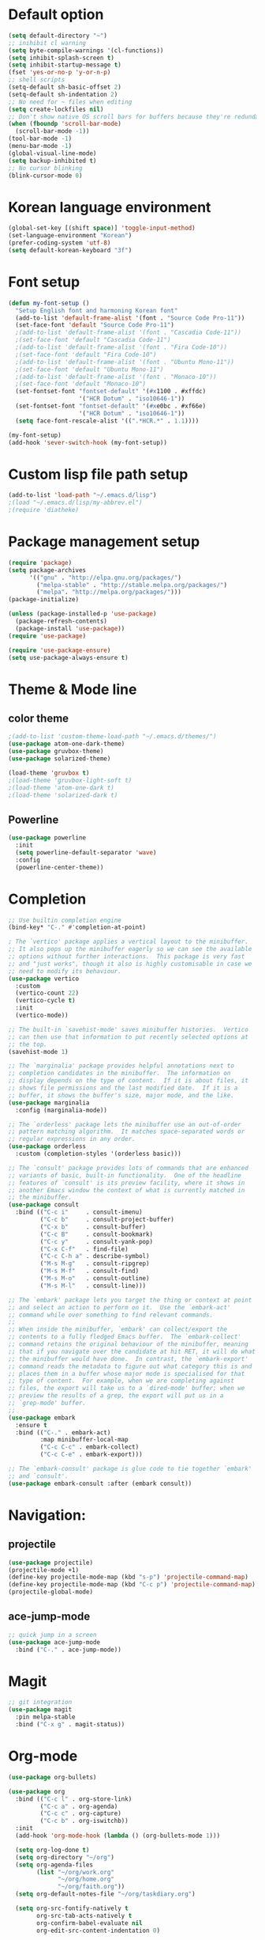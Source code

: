 # -*- mode: org; coding: utf-8; -*-

* Default option
#+BEGIN_SRC emacs-lisp
(setq default-directory "~")
;; inihibit cl warning
(setq byte-compile-warnings '(cl-functions))
(setq inhibit-splash-screen t) 
(setq inhibit-startup-message t)
(fset 'yes-or-no-p 'y-or-n-p)
;; shell scripts
(setq-default sh-basic-offset 2)
(setq-default sh-indentation 2)
;; No need for ~ files when editing
(setq create-lockfiles nil)
;; Don't show native OS scroll bars for buffers because they're redundant
(when (fboundp 'scroll-bar-mode)
  (scroll-bar-mode -1))
(tool-bar-mode -1)
(menu-bar-mode -1)
(global-visual-line-mode)
(setq backup-inhibited t)
;; No cursor blinking
(blink-cursor-mode 0)
#+END_SRC

* Korean language environment
#+BEGIN_SRC emacs-lisp
(global-set-key [(shift space)] 'toggle-input-method)
(set-language-environment "Korean")
(prefer-coding-system 'utf-8)
(setq default-korean-keyboard "3f")
#+END_SRC

* Font setup
#+BEGIN_SRC emacs-lisp
(defun my-font-setup ()
  "Setup English font and harmoning Korean font"
  (add-to-list 'default-frame-alist '(font . "Source Code Pro-11"))
  (set-face-font 'default "Source Code Pro-11")
  ;(add-to-list 'default-frame-alist '(font . "Cascadia Code-11"))
  ;(set-face-font 'default "Cascadia Code-11")
  ;(add-to-list 'default-frame-alist '(font . "Fira Code-10"))
  ;(set-face-font 'default "Fira Code-10")
  ;(add-to-list 'default-frame-alist '(font . "Ubuntu Mono-11"))
  ;(set-face-font 'default "Ubuntu Mono-11")
  ;(add-to-list 'default-frame-alist '(font . "Monaco-10"))
  ;(set-face-font 'default "Monaco-10")
  (set-fontset-font "fontset-default" '(#x1100 . #xffdc)
                    '("HCR Dotum" . "iso10646-1"))
  (set-fontset-font "fontset-default" '(#xe0bc . #xf66e)
                    '("HCR Dotum" . "iso10646-1"))
  (setq face-font-rescale-alist '((".*HCR.*" . 1.1))))

(my-font-setup)
(add-hook 'sever-switch-hook (my-font-setup))
#+END_SRC

* Custom lisp file path setup
#+BEGIN_SRC emacs-lisp
(add-to-list 'load-path "~/.emacs.d/lisp")
;(load "~/.emacs.d/lisp/my-abbrev.el")
;(require 'diatheke)
#+END_SRC

* Package management setup
#+BEGIN_SRC emacs-lisp
(require 'package)
(setq package-archives
      '(("gnu" . "http://elpa.gnu.org/packages/")
        ("melpa-stable" . "http://stable.melpa.org/packages/")
        ("melpa". "http://melpa.org/packages/")))
(package-initialize)

(unless (package-installed-p 'use-package)
  (package-refresh-contents)
  (package-install 'use-package))
(require 'use-package)

(require 'use-package-ensure)
(setq use-package-always-ensure t)
#+END_SRC

* Theme & Mode line
** color theme
#+BEGIN_SRC emacs-lisp
;(add-to-list 'custom-theme-load-path "~/.emacs.d/themes/")
(use-package atom-one-dark-theme)
(use-package gruvbox-theme)
(use-package solarized-theme)

(load-theme 'gruvbox t)
;(load-theme 'gruvbox-light-soft t)
;(load-theme 'atom-one-dark t)
;(load-theme 'solarized-dark t)
#+END_SRC

** Powerline
#+BEGIN_SRC emacs-lisp
(use-package powerline
  :init
  (setq powerline-default-separator 'wave)
  :config
  (powerline-center-theme))
#+END_SRC

* Completion
#+BEGIN_SRC emacs-lisp
;; Use builtin completion engine
(bind-key* "C-." #'completion-at-point)

; The `vertico' package applies a vertical layout to the minibuffer.
;; It also pops up the minibuffer eagerly so we can see the available
;; options without further interactions.  This package is very fast
;; and "just works", though it also is highly customisable in case we
;; need to modify its behaviour.
(use-package vertico
  :custom
  (vertico-count 22)
  (vertico-cycle t)
  :init
  (vertico-mode))

;; The built-in `savehist-mode' saves minibuffer histories.  Vertico
;; can then use that information to put recently selected options at
;; the top.
(savehist-mode 1)

;; The `marginalia' package provides helpful annotations next to
;; completion candidates in the minibuffer.  The information on
;; display depends on the type of content.  If it is about files, it
;; shows file permissions and the last modified date.  If it is a
;; buffer, it shows the buffer's size, major mode, and the like.
(use-package marginalia
  :config (marginalia-mode))

;; The `orderless' package lets the minibuffer use an out-of-order
;; pattern matching algorithm.  It matches space-separated words or
;; regular expressions in any order.
(use-package orderless
  :custom (completion-styles '(orderless basic)))

;; The `consult' package provides lots of commands that are enhanced
;; variants of basic, built-in functionality.  One of the headline
;; features of `consult' is its preview facility, where it shows in
;; another Emacs window the context of what is currently matched in
;; the minibuffer.
(use-package consult
  :bind (("C-c i"     . consult-imenu)
         ("C-c b"     . consult-project-buffer)
         ("C-x b"     . consult-buffer)
         ("C-c B"     . consult-bookmark)
         ("C-c y"     . consult-yank-pop)
         ("C-x C-f"   . find-file)
         ("C-c C-h a" . describe-symbol)
         ("M-s M-g"   . consult-ripgrep)
         ("M-s M-f"   . consult-find)
         ("M-s M-o"   . consult-outline)
         ("M-s M-l"   . consult-line)))

;; The `embark' package lets you target the thing or context at point
;; and select an action to perform on it.  Use the `embark-act'
;; command while over something to find relevant commands.
;;
;; When inside the minibuffer, `embark' can collect/export the
;; contents to a fully fledged Emacs buffer.  The `embark-collect'
;; command retains the original behaviour of the minibuffer, meaning
;; that if you navigate over the candidate at hit RET, it will do what
;; the minibuffer would have done.  In contrast, the `embark-export'
;; command reads the metadata to figure out what category this is and
;; places them in a buffer whose major mode is specialised for that
;; type of content.  For example, when we are completing against
;; files, the export will take us to a `dired-mode' buffer; when we
;; preview the results of a grep, the export will put us in a
;; `grep-mode' buffer.
;;
(use-package embark
  :ensure t
  :bind (("C-." . embark-act)
         :map minibuffer-local-map
         ("C-c C-c" . embark-collect)
         ("C-c C-e" . embark-export)))

;; The `embark-consult' package is glue code to tie together `embark'
;; and `consult'.
(use-package embark-consult :after (embark consult))
#+END_SRC

* Navigation: 
** projectile
#+BEGIN_SRC emacs-lisp
(use-package projectile)
(projectile-mode +1)
(define-key projectile-mode-map (kbd "s-p") 'projectile-command-map)
(define-key projectile-mode-map (kbd "C-c p") 'projectile-command-map)
(projectile-global-mode)
#+END_SRC

** ace-jump-mode
#+BEGIN_SRC emacs-lisp
;; quick jump in a screen
(use-package ace-jump-mode 
  :bind ("C-." . ace-jump-mode))
#+END_SRC

* COMMENT Editing
#+BEGIN_SRC emacs-lisp
;;CTRLF (pronounced "control F") is an intuitive and efficient
;;solution for single-buffer text search
(use-package ctrlf
 :config (ctrlf-mode))

;; comments
(defun toggle-comment-on-line ()
  "comment or uncomment current line"
  (interactive)
  (comment-or-uncomment-region (line-beginning-position) (line-end-position)))
(global-set-key (kbd "C-;") 'toggle-comment-on-line)

;; Highlights matching parenthesis
(show-paren-mode 1)
#+END_SRC

* Magit
#+BEGIN_SRC emacs-lisp
;; git integration
(use-package magit
  :pin melpa-stable
  :bind ("C-x g" . magit-status))
#+END_SRC

* Org-mode
#+BEGIN_SRC emacs-lisp
(use-package org-bullets)

(use-package org
  :bind (("C-c l" . org-store-link)
         ("C-c a" . org-agenda)
         ("C-c c" . org-capture)
         ("C-c b" . org-iswitchb))
  :init
  (add-hook 'org-mode-hook (lambda () (org-bullets-mode 1)))

  (setq org-log-done t)
  (setq org-directory "~/org")
  (setq org-agenda-files 
        (list "~/org/work.org"
              "~/org/home.org"
              "~/org/faith.org"))
  (setq org-default-notes-file "~/org/taskdiary.org")

  (setq org-src-fontify-natively t
        org-src-tab-acts-natively t
        org-confirm-babel-evaluate nil
        org-edit-src-content-indentation 0)

  (setq org-capture-templates
    '(("a" "Appointment" entry (file+headling "~/org/taskdiary.org" "Calendar")
       "* APPT %^{Description} %^g
       %?
       Added: %U")
      ("n" "Notes" entry (file+datetree "~/org/taskdiary.org")
       "* %^{Description} %^g 
       %?
       Added: %U")
      ("t" "Tast Diary" entry (file+datetree "~/org/taskdiary.org")
       "* TODO %^{Description} %^g 
       %?
       Added: %U")
      ("j" "Journal" entry (file+datetree "~/org/journal.org")
       "** %^{Heading}")
      ("l" "Log Time" entry (file+datetree "~/org/timelog.org")
       "** %U - %^{Activity} :TIME:")))

  (defun +org/opened-buffer-files ()
    "Return the list of files currently opened in emacs"
    (delq nil
          (mapcar (lambda (x)
                    (if (and (buffer-file-name x)
                             (string-match "\\.org$"
                                           (buffer-file-name x)))
                        (buffer-file-name x)))
                    (buffer-list))))

  (setq org-refile-targets '((+org/opened-buffer-files :maxlevel . 9)))
  (setq org-refile-use-outline-path 'file)
    
  ;; makes org-refile outline working with helm/ivy
  (setq org-outline-path-complete-in-steps nil)
  (setq org-refile-allow-creating-parent-nodes 'confirm)

  :config
    ;;(use-package org-bullets)
)
#+END_SRC

* Ledger mode
#+BEGIN_SRC emacs-lisp
  (use-package ledger-mode
    :defer t
    :mode ("\\.ledger$" "\\.dat$"))
#+END_SRC

* AUCTeX
#+BEGIN_SRC emacs-lisp
(use-package tex
  :ensure auctex
  :init
  (add-hook 'LaTeX-mode-hook #'diatheke-mode)
  (setq-default TeX-engine 'xetex)
  (setq TeX-PDF-mode t)
  (setq TeX-source-correlate-mode t)
  (setq TeX-source-correlate-method '((pdf . synctex)))
  (setq TeX-view-program-selection '((output-pdf "PDF Viewer")))
  ;(setq TeXV-view-program-list
  ;     '(("PDF Viewer" "C:/Users/jinair/AppData/Local/SumatraPDF/SumatraPdf.exe mode-io-correlate -forward-search %b %n %o")))
  (eval-after-load "tex"
    '(add-to-list 'TeX-expand-list '("%a" (lambda nil (expand-file-name (buffer-file-name))))))
  (setq TeXV-view-program-list
       '(("PDF Viewer" ("okular --unique %o" (mode-io-correlate "#src:%n%a")))))
  (setenv "PATH" (concat "/Library/TeX/texbin" ":" (getenv "PATH")))

  (add-hook 'LaTeX-mode-hook
            (lambda()
              (add-to-list 'TeX-command-list
                           '("XeLaTeX" "%`xelatex%(mode)%' %t" TeX-run-TeX nil t))
              (setq TeX-command-default "XeLaTeX")
              (setq TeX-save-query nil)
              (setq TeX-show-compilation t)))

  (add-hook 'LaTeX-mode-hook #'diatheke-mode))
#+END_SRC

* Languages
** Elisp (paredit, eldoc)
*** paredit
;; Automatically load paredit when editing a lisp file
;; More at http://www.emacswiki.org/emacs/ParEdit

#+BEGIN_SRC emacs-lisp
(use-package paredit
  :commands enable-paredit-mode
  :init
  (add-hook 'emacs-lisp-mode-hook       #'enable-paredit-mode)
  (add-hook 'eval-expression-minibuffer-setup-hook #'enable-paredit-mode)
  (add-hook 'ielm-mode-hook             #'enable-paredit-mode)
  (add-hook 'lisp-mode-hook             #'enable-paredit-mode)
  (add-hook 'lisp-interaction-mode-hook #'enable-paredit-mode)
  (add-hook 'scheme-mode-hook           #'enable-paredit-mode)
  :config
  (autoload 'enable-paredit-mode "paredit" "Turn on pseudo-structural editing of Lisp code." t))
#+END_SRC

*** eldoc-mode
;; eldoc-mode shows documentation in the minibuffer when writing code
;; http://www.emacswiki.org/emacs/ElDoc
#+BEGIN_SRC emacs-lisp
(add-hook 'emacs-lisp-mode-hook 'eldoc-mode)
(add-hook 'lisp-interaction-mode-hook 'eldoc-mode)
(add-hook 'ielm-mode-hook 'eldoc-mode)
#+END_SRC

** Clojure (clojure-mode, cider, rainbow-delimeters)
** clojure
#+BEGIN_SRC emacs-lisp
(use-package rainbow-delimiters
  :commands rainbow-delimiters-mode)

(use-package clojure-mode
  :commands clojure-mode
  :init
  ;; Enable paredit for Clojure
  (add-hook 'clojure-mode-hook #'enable-paredit-mode)
  ;; This is useful for working with camel-case tokens (e.g. JavaClassName)
  (add-hook 'clojure-mode-hook #'subword-mode)
  (add-hook 'clojure-mode-hook #'rainbow-delimiters-mode)
  ;(add-hook 'clojure-mode-hook #'inf-clojure-minor-mode)
  ;; syntax hilighting for midje
  (add-hook 'clojure-mode-hook
            (lambda ()
              (setq inferior-lisp-program "lein repl")
              (font-lock-add-keywords
              nil
              '(("(\\(facts?\\)"
                (1 font-lock-keyword-face))
                ("(\\(background?\\)"
                (1 font-lock-keyword-face))))
                (define-clojure-indent (fact 1))
                (define-clojure-indent (facts 1))))
  :config
  (use-package clojure-mode-extra-font-locking))
#+END_SRC

** cider
#+BEGIN_SRC emacs-lisp
(use-package cider
  :commands cider-jack-in
  :init
  ;; auto completion
  (add-hook 'cider-repl-mode-hook #'company-mode)
  (add-hook 'cider-mode-hook #'company-mode)
  ;; provides minibuffer documentation for the code you're typing into the repl
  (add-hook 'cider-mode-hook 'eldoc-mode)
  ;; enable paredit in your REPL
  (add-hook 'cider-repl-mode-hook 'paredit-mode)
  ;; go right to the REPL buffer when it's finished connecting
  (setq cider-repl-pop-to-buffer-on-connect t)
  ;; When there's a cider error, show its buffer and switch to it
  (setq cider-show-error-buffer t)
  (setq cider-auto-select-error-buffer t)
  ;; Where to store the cider history.
  (setq cider-repl-history-file "~/.emacs.d/cider-history")
  ;; Wrap when navigating history.
  (setq cider-repl-wrap-history t)
  ;; Use clojure mode for other extensions
  (add-to-list 'auto-mode-alist '("\\.edn$" . clojure-mode))
  (add-to-list 'auto-mode-alist '("\\.boot$" . clojure-mode))
  ;;(add-to-list 'auto-mode-alist '("\\.cljs.*$" . clojure-mode))
  (add-to-list 'auto-mode-alist '("lein-env" . enh-ruby-mode)))
#+END_SRC

** Web development (tagedit, emmet-mode, web-mode)
#+BEGIN_SRC emacs-lisp
;; edit html like sexps
(use-package tagedit
  :commands (tagedit-mode tagedit-add-paredit-like-keybindings))

(use-package emmet-mode
  :init
  (add-hook 'clojure-mode-hook 'emmet-mode)
  (add-hook 'sgml-mode-hook 'emmet-mode)
  (add-hook 'css-mode-hook 'emmet-mode))

(use-package web-mode
  :init 
  (add-to-list 'auto-mode-alist '("\\.php\\'" . web-mode))
  (add-to-list 'auto-mode-alist '("\\.mustache\\'" . web-mode))
  (add-to-list 'auto-mode-alist '("\\.html?\\'" . web-mode))
  (add-to-list 'auto-mode-alist '("\\.scss\\'" . web-mode))
  (add-to-list 'auto-mode-alist '("\\.css\\'" . web-mode))
  (setq web-mode-markup-indent-offset 2)
  (setq web-mode-css-indent-offset 2)
  (setq web-mode-code-indent-offset 2)

  ;; Enable line numbers
  ;; set type of line numbering (global variable)
  (setq display-line-numbers-type 'relative) 

  ;; activate line numbering in all buffers/modes
  (global-display-line-numbers-mode)

  ;; change spacing at top of buffer
  (add-to-list 'default-frame-alist '(internal-border-width . 7)))

;; javascript / html
(add-to-list 'auto-mode-alist '("\\.js$" . js-mode))
(add-hook 'js-mode-hook 'subword-mode)
(add-hook 'html-mode-hook 'subword-mode)
(setq js-indent-level 2)
(eval-after-load "sgml-mode"
  '(progn
     (tagedit-add-paredit-like-keybindings)
     (add-hook 'html-mode-hook (lambda () (tagedit-mode 1)))))
#+END_SRC


** Rust
#+BEGIN_SRC emacs-lisp
(use-package rust-mode)

(use-package cargo
  :hook 
  (rust-mode . cargo-minor-mode))

(use-package racer
  :ensure rust-mode

  :init
  (setq racer-cmd "c:/Users/jinair/.cargo/bin/racer")
  (setq racer-rust-src-path "C:/Users/jinair/.rustup/toolchains/stable-x86_64-pc-windows-msvc/lib/rustlib/src/rust/src")
  (setq company-tooltip-align-annotations t)

  :hook
  (rust-mode . racer-mode)
  (racer-mode . eldoc-mode)
  (racer-mode . company-mode))

#+END_SRC

** GoLang
#+BEGIN_SRC emacs-lisp
(use-package go-mode)

(use-package lsp-mode
  :hook (go-mode . lsp-deferred))
#+END_SRC

** Haskell
#+BEGIN_SRC emacs-lisp
(use-package hindent
  :hook
  (haskell-mode . hindent-mode))

(use-package haskell-mode
  :init
  (custom-set-variables
   '(haskell-stylish-on-save t)
   '(haskell-process-suggest-remove-import-lines t)
   '(haskell-process-auto-import-loaded-module t)
   '(haskell-process-log t)
   '(haskell-process-type 'stack-ghci))

  (add-hook 'haskell-mode-hook  
            (lambda ()
              (set (make-local-variable 'company-backends)
                   (append '((company-capf company-dabbrev-code))
                           company-backends))))
  :hook
  (haskell-mode . haskell-auto-insert-module-template)
  (haskell-mode . haskell-collapse-mode)

  :bind
  (("C-`" . haskell-interactive-bring)
   ("C-c C-l" . haskell-process-load-or-reload)
   ("C-c C-c" . haskell-process-cabal-build)
   ("C-c c" . haskell-process-cabal)))
#+END_SRC

* Snippets
#+BEGIN_SRC emacs-lisp
(use-package yasnippet
  :defer 15 ;; takes a while to load, so do it async
  :diminish yas-minor-mode
  :config (yas-global-mode)
  :custom (yas-prompt-functions '(yas-completing-prompt)))
#+END_SRC
